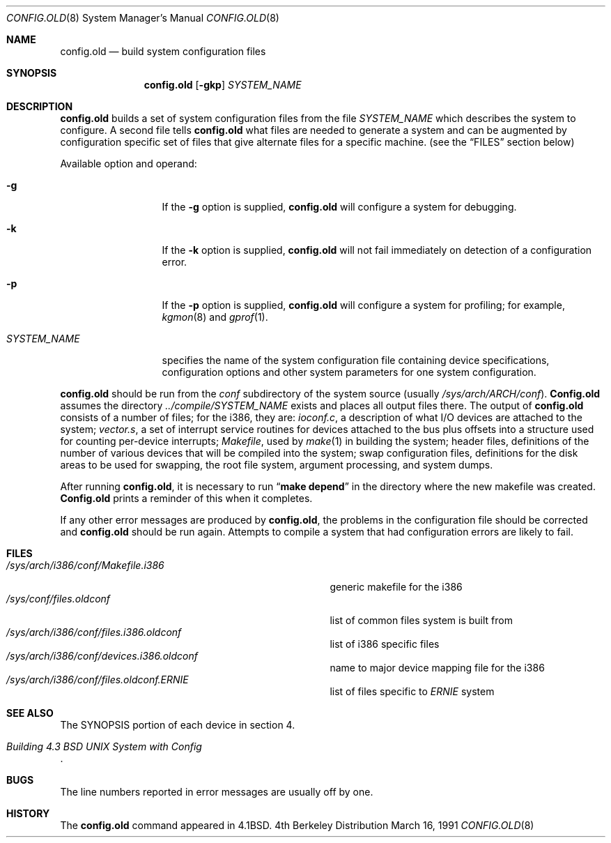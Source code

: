 .\"	$OpenBSD: src/usr.sbin/config.old/Attic/config.old.8,v 1.2 1997/01/12 07:43:31 downsj Exp $
.\"	$NetBSD: config.old.8,v 1.9 1995/08/17 17:22:09 thorpej Exp $
.\"
.\" Copyright (c) 1980, 1991 The Regents of the University of California.
.\" All rights reserved.
.\"
.\" Redistribution and use in source and binary forms, with or without
.\" modification, are permitted provided that the following conditions
.\" are met:
.\" 1. Redistributions of source code must retain the above copyright
.\"    notice, this list of conditions and the following disclaimer.
.\" 2. Redistributions in binary form must reproduce the above copyright
.\"    notice, this list of conditions and the following disclaimer in the
.\"    documentation and/or other materials provided with the distribution.
.\" 3. All advertising materials mentioning features or use of this software
.\"    must display the following acknowledgement:
.\"	This product includes software developed by the University of
.\"	California, Berkeley and its contributors.
.\" 4. Neither the name of the University nor the names of its contributors
.\"    may be used to endorse or promote products derived from this software
.\"    without specific prior written permission.
.\"
.\" THIS SOFTWARE IS PROVIDED BY THE REGENTS AND CONTRIBUTORS ``AS IS'' AND
.\" ANY EXPRESS OR IMPLIED WARRANTIES, INCLUDING, BUT NOT LIMITED TO, THE
.\" IMPLIED WARRANTIES OF MERCHANTABILITY AND FITNESS FOR A PARTICULAR PURPOSE
.\" ARE DISCLAIMED.  IN NO EVENT SHALL THE REGENTS OR CONTRIBUTORS BE LIABLE
.\" FOR ANY DIRECT, INDIRECT, INCIDENTAL, SPECIAL, EXEMPLARY, OR CONSEQUENTIAL
.\" DAMAGES (INCLUDING, BUT NOT LIMITED TO, PROCUREMENT OF SUBSTITUTE GOODS
.\" OR SERVICES; LOSS OF USE, DATA, OR PROFITS; OR BUSINESS INTERRUPTION)
.\" HOWEVER CAUSED AND ON ANY THEORY OF LIABILITY, WHETHER IN CONTRACT, STRICT
.\" LIABILITY, OR TORT (INCLUDING NEGLIGENCE OR OTHERWISE) ARISING IN ANY WAY
.\" OUT OF THE USE OF THIS SOFTWARE, EVEN IF ADVISED OF THE POSSIBILITY OF
.\" SUCH DAMAGE.
.\"
.\"     from: @(#)config.8	6.5 (Berkeley) 3/16/91
.\"
.Dd March 16, 1991
.Dt CONFIG.OLD 8
.Os BSD 4
.Sh NAME
.Nm config.old
.Nd build system configuration files
.Sh SYNOPSIS
.Nm config.old
.Op Fl gkp
.Ar SYSTEM_NAME
.Sh DESCRIPTION
.Pp
.Nm config.old
builds a set of system configuration files from the file
.Ar SYSTEM_NAME
which describes
the system to configure.
A second file
tells
.Nm config.old
what files are needed to generate a system and
can be augmented by configuration specific set of files
that give alternate files for a specific machine.
(see the
.Sx FILES
section below)
.Pp
Available option and operand:
.Pp
.Bl -tag -width SYSTEM_NAME
.It Fl g
If the
.Fl g
option is supplied, 
.Nm config.old
will configure a system for debugging.
.It Fl k
If the
.Fl k
option is supplied, 
.Nm config.old
will not fail immediately on detection of a configuration error.
.It Fl p
If the
.Fl p
option is supplied, 
.Nm config.old
will configure a system for profiling; for example,
.Xr kgmon 8
and
.Xr gprof 1 .

.It Ar SYSTEM_NAME
specifies the name of the system configuration file
containing device specifications, configuration options
and other system parameters for one system configuration.
.El
.Pp
.Nm config.old
should be run from the
.Pa conf
subdirectory of the system source (usually
.Pa /sys/arch/ARCH/conf ) .
.Nm Config.old
assumes the directory
.Pa ../compile/SYSTEM_NAME
exists and places all output files there.  
The output of
.Nm config.old
consists of a number of files; for the
.Tn i386 ,
they are:
.Pa ioconf.c ,
a description
of what I/O devices are attached to the system;
.Pa vector.s ,
a set of interrupt service routines for devices
attached to the bus plus
offsets into a structure used for counting per-device interrupts;
.Pa Makefile ,
used by
.Xr make 1
in building the system;
header files,
definitions of
the number of various devices that will be compiled into the system;
swap configuration files,
definitions for
the disk areas to be used for swapping, the root file system,
argument processing, and system dumps.
.Pp
After running
.Nm config.old ,
it is necessary to run
.Dq Li make depend
in the directory where the new makefile
was created.
.Nm Config.old
prints a reminder of this when it completes.
.Pp
If any other error messages are produced by
.Nm config.old ,
the problems in the configuration file should be corrected and
.Nm config.old
should be run again.
Attempts to compile a system that had configuration errors
are likely to fail.
.Sh FILES
.Bl -tag -width /sys/arch/i386/conf/Makefile.i386 -compact
.It Pa /sys/arch/i386/conf/Makefile.i386
generic makefile for the
.Tn i386
.It Pa /sys/conf/files.oldconf
list of common files system is built from
.It Pa /sys/arch/i386/conf/files.i386.oldconf
list of
.Tn i386
specific files
.It Pa /sys/arch/i386/conf/devices.i386.oldconf
name to major device mapping file for the
.Tn i386
.It Pa /sys/arch/i386/conf/files.oldconf. Ns Em ERNIE
list of files specific to
.Em ERNIE
system
.El
.Sh SEE ALSO
The SYNOPSIS portion of each device in section 4.
.Rs
.%T "Building 4.3 BSD UNIX System with Config"
.Re
.Sh BUGS
The line numbers reported in error messages are usually off by one.
.Sh HISTORY
The
.Nm
command appeared in
.Bx 4.1 .
